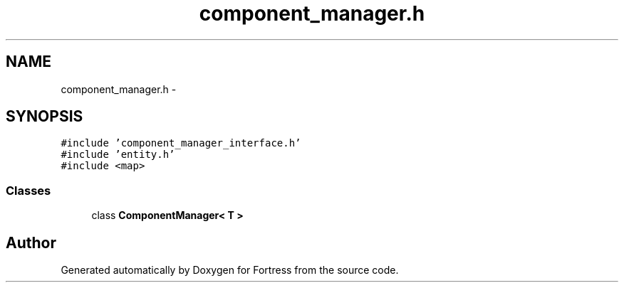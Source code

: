 .TH "component_manager.h" 3 "Fri Jul 24 2015" "Fortress" \" -*- nroff -*-
.ad l
.nh
.SH NAME
component_manager.h \- 
.SH SYNOPSIS
.br
.PP
\fC#include 'component_manager_interface\&.h'\fP
.br
\fC#include 'entity\&.h'\fP
.br
\fC#include <map>\fP
.br

.SS "Classes"

.in +1c
.ti -1c
.RI "class \fBComponentManager< T >\fP"
.br
.in -1c
.SH "Author"
.PP 
Generated automatically by Doxygen for Fortress from the source code\&.
